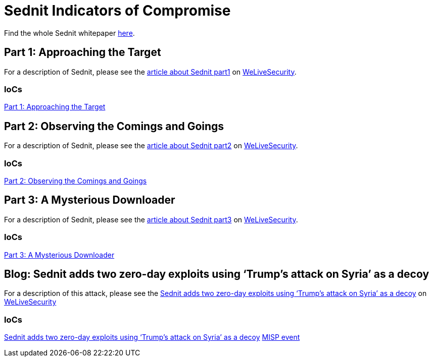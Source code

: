 = Sednit Indicators of Compromise

Find the whole Sednit whitepaper http://www.welivesecurity.com/wp-content/uploads/2016/10/eset-sednit-full.pdf[here].

== Part 1: Approaching the Target

For a description of Sednit, please see the
http://www.welivesecurity.com/2016/10/20/new-eset-research-paper-puts-sednit-under-the-microscope/[article about Sednit part1]
on http://www.welivesecurity.com[WeLiveSecurity].

=== IoCs

link:part1.adoc[Part 1: Approaching the Target]

== Part 2: Observing the Comings and Goings

For a description of Sednit, please see the
http://www.welivesecurity.com/2016/10/25/lifting-lid-sednit-closer-look-software-uses/[article about Sednit part2]
on http://www.welivesecurity.com[WeLiveSecurity].

=== IoCs

link:part2.adoc[Part 2: Observing the Comings and Goings]

== Part 3: A Mysterious Downloader

For a description of Sednit, please see the
http://www.welivesecurity.com/2016/10/25/lifting-lid-sednit-closer-look-software-uses/[article about Sednit part3]
on http://www.welivesecurity.com[WeLiveSecurity].

=== IoCs

link:part3.adoc[Part 3: A Mysterious Downloader]

== Blog: Sednit adds two zero-day exploits using ‘Trump’s attack on Syria’ as a decoy

For a description of this attack, please see the http://www.welivesecurity.com/2017/05/09/sednit-adds-two-zero-day-exploits-using-trumps-attack-on-syria-as-a-decoy/[Sednit adds two zero-day exploits using ‘Trump’s attack on Syria’ as a decoy] on http://www.welivesecurity.com[WeLiveSecurity]

=== IoCs

link:2017-05-09_Trump_Attack_on_Syria_IoCs.adoc[Sednit adds two zero-day exploits using ‘Trump’s attack on Syria’ as a decoy]
link:2017-05-09_Trump_Attack_on_Syria_IoCs.json[MISP event]
